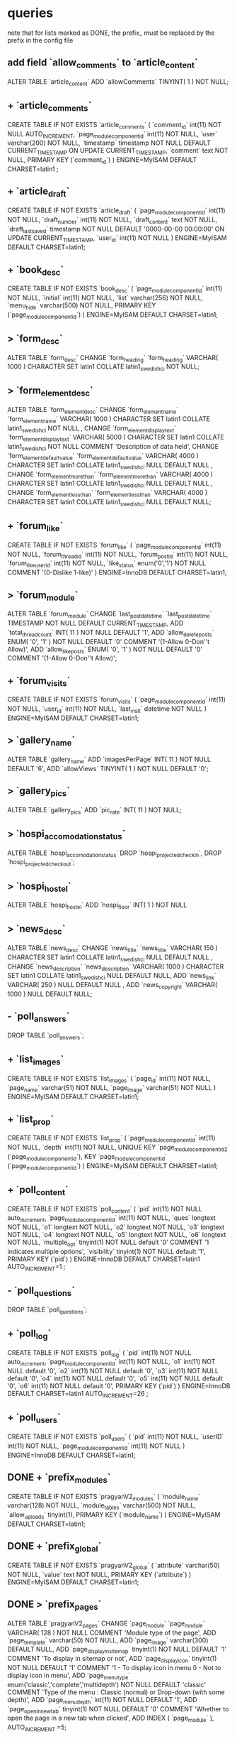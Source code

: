 * queries
  note that for lists marked as DONE, the prefix_ must be replaced by the prefix in the config file
** add field `allow_comments` to `article_content`
   ALTER TABLE  `article_content` ADD  `allowComments` TINYINT( 1 ) NOT NULL;
** + `article_comments`
   CREATE TABLE IF NOT EXISTS `article_comments` (
     `comment_id` int(11) NOT NULL AUTO_INCREMENT,
     `page_modulecomponentid` int(11) NOT NULL,
     `user` varchar(200) NOT NULL,
     `timestamp` timestamp NOT NULL DEFAULT CURRENT_TIMESTAMP ON UPDATE CURRENT_TIMESTAMP,
     `comment` text NOT NULL,
     PRIMARY KEY (`comment_id`)
   ) ENGINE=MyISAM  DEFAULT CHARSET=latin1 ;

** + `article_draft`
   CREATE TABLE IF NOT EXISTS `article_draft` (
     `page_modulecomponentid` int(11) NOT NULL,
     `draft_number` int(11) NOT NULL,
     `draft_content` text NOT NULL,
     `draft_lastsaved` timestamp NOT NULL DEFAULT '0000-00-00 00:00:00' ON UPDATE CURRENT_TIMESTAMP,
     `user_id` int(11) NOT NULL
   ) ENGINE=MyISAM DEFAULT CHARSET=latin1;

** + `book_desc`
   CREATE TABLE IF NOT EXISTS `book_desc` (
     `page_modulecomponentid` int(11) NOT NULL,
     `initial` int(11) NOT NULL,
     `list` varchar(256) NOT NULL,
     `menu_hide` varchar(500) NOT NULL,
     PRIMARY KEY (`page_modulecomponentid`)
   ) ENGINE=MyISAM DEFAULT CHARSET=latin1;

** > `form_desc`
   ALTER TABLE  `form_desc` CHANGE  `form_heading`  `form_heading` VARCHAR( 1000 ) CHARACTER SET latin1 COLLATE latin1_swedish_ci NOT NULL;
** > `form_elementdesc`
   ALTER TABLE  `form_elementdesc` CHANGE  `form_elementname`  `form_elementname` VARCHAR( 1000 ) CHARACTER SET latin1 COLLATE latin1_swedish_ci NOT NULL ,
   CHANGE  `form_elementdisplaytext`  `form_elementdisplaytext` VARCHAR( 5000 ) CHARACTER SET latin1 COLLATE latin1_swedish_ci NOT NULL COMMENT  'Description of data held',
   CHANGE  `form_elementdefaultvalue`  `form_elementdefaultvalue` VARCHAR( 4000 ) CHARACTER SET latin1 COLLATE latin1_swedish_ci NULL DEFAULT NULL ,
   CHANGE  `form_elementmorethan`  `form_elementmorethan` VARCHAR( 4000 ) CHARACTER SET latin1 COLLATE latin1_swedish_ci NULL DEFAULT NULL ,
   CHANGE  `form_elementlessthan`  `form_elementlessthan` VARCHAR( 4000 ) CHARACTER SET latin1 COLLATE latin1_swedish_ci NULL DEFAULT NULL;

** + `forum_like`
   CREATE TABLE IF NOT EXISTS `forum_like` (
     `page_modulecomponentid` int(11) NOT NULL,
     `forum_thread_id` int(11) NOT NULL,
     `forum_post_id` int(11) NOT NULL,
     `forum_like_user_id` int(11) NOT NULL,
     `like_status` enum('0','1') NOT NULL COMMENT '(0-Dislike 1-like)'
   ) ENGINE=InnoDB DEFAULT CHARSET=latin1;

** > `forum_module`
   ALTER TABLE  `forum_module` CHANGE  `last_post_datetime`  `last_post_datetime` TIMESTAMP NOT NULL DEFAULT CURRENT_TIMESTAMP,
   ADD  `total_thread_count` INT( 11 ) NOT NULL DEFAULT  '1',
   ADD  `allow_delete_posts` ENUM(  '0',  '1' ) NOT NULL DEFAULT  '0' COMMENT  '(1-Allow 0-Don''t Allow)',
   ADD  `allow_like_posts` ENUM(  '0',  '1' ) NOT NULL DEFAULT  '0' COMMENT  '(1-Allow 0-Don''t Allow)';
** + `forum_visits`
   CREATE TABLE IF NOT EXISTS `forum_visits` (
     `page_modulecomponentid` int(11) NOT NULL,
     `user_id` int(11) NOT NULL,
     `last_visit` datetime NOT NULL
   ) ENGINE=MyISAM DEFAULT CHARSET=latin1;

** > `gallery_name`
   ALTER TABLE  `gallery_name` ADD  `imagesPerPage` INT( 11 ) NOT NULL DEFAULT  '6',
   ADD  `allowViews` TINYINT( 1 ) NOT NULL DEFAULT  '0';
** > `gallery_pics`
   ALTER TABLE  `gallery_pics` ADD  `pic_rate` INT( 11 ) NOT NULL;
** > `hospi_accomodation_status`
   ALTER TABLE `hospi_accomodation_status`
   DROP `hospi_projected_checkin`,
   DROP `hospi_projected_checkout`;

** > `hospi_hostel`
   ALTER TABLE  `hospi_hostel` ADD  `hospi_floor` INT( 1 ) NOT NULL
** > `news_desc`
   ALTER TABLE  `news_desc` CHANGE  `news_title`  `news_title` VARCHAR( 150 ) CHARACTER SET latin1 COLLATE latin1_swedish_ci NULL DEFAULT NULL ,
   CHANGE  `news_description`  `news_description` VARCHAR( 1000 ) CHARACTER SET latin1 COLLATE latin1_swedish_ci NULL DEFAULT NULL,
   ADD  `news_link` VARCHAR( 250 ) NULL DEFAULT NULL ,
   ADD  `news_copyright` VARCHAR( 1000 ) NULL DEFAULT NULL;
** - `poll_answers`
   DROP TABLE  `poll_answers`;
** + `list_images`
   CREATE TABLE IF NOT EXISTS `list_images` (
     `page_id` int(11) NOT NULL,
     `page_name` varchar(51) NOT NULL,
     `page_image` varchar(51) NOT NULL
   ) ENGINE=MyISAM DEFAULT CHARSET=latin1;
** + `list_prop`
CREATE TABLE IF NOT EXISTS `list_prop` (
 `page_modulecomponentid` int(11) NOT NULL,
 `depth` int(11) NOT NULL,
 UNIQUE KEY `page_modulecomponentid_2` (`page_modulecomponentid`),
 KEY `page_modulecomponentid` (`page_modulecomponentid`)
) ENGINE=MyISAM DEFAULT CHARSET=latin1;

** + `poll_content`
   CREATE TABLE IF NOT EXISTS `poll_content` (
     `pid` int(11) NOT NULL auto_increment,
     `page_modulecomponentid` int(11) NOT NULL,
     `ques` longtext NOT NULL,
     `o1` longtext NOT NULL,
     `o2` longtext NOT NULL,
     `o3` longtext NOT NULL,
     `o4` longtext NOT NULL,
     `o5` longtext NOT NULL,
     `o6` longtext NOT NULL,
     `multiple_opt` tinyint(1) NOT NULL default '0' COMMENT '1 indicates multiple options',
     `visibility` tinyint(1) NOT NULL default '1',
     PRIMARY KEY (`pid`)
   ) ENGINE=InnoDB DEFAULT CHARSET=latin1 AUTO_INCREMENT=1 ;
** - `poll_questions`
   DROP TABLE  `poll_questions`;
** + `poll_log`
   CREATE TABLE IF NOT EXISTS `poll_log` (
     `pid` int(11) NOT NULL auto_increment,
     `page_modulecomponentid` int(11) NOT NULL,
     `o1` int(11) NOT NULL default '0',
     `o2` int(11) NOT NULL default '0',
     `o3` int(11) NOT NULL default '0',
     `o4` int(11) NOT NULL default '0',
     `o5` int(11) NOT NULL default '0',
     `o6` int(11) NOT NULL default '0',
     PRIMARY KEY (`pid`)
   ) ENGINE=InnoDB DEFAULT CHARSET=latin1 AUTO_INCREMENT=26 ;

** + `poll_users`
   CREATE TABLE IF NOT EXISTS `poll_users` (
     `pid` int(11) NOT NULL,
     `userID` int(11) NOT NULL,
     `page_modulecomponentid` int(11) NOT NULL
   ) ENGINE=InnoDB DEFAULT CHARSET=latin1;

** DONE + `prefix_modules`
   CREATE TABLE IF NOT EXISTS `pragyanV2_modules` (
     `module_name` varchar(128) NOT NULL,
     `module_tables` varchar(500) NOT NULL,
     `allow_uploads` tinyint(1),
     PRIMARY KEY (`module_name`)
   ) ENGINE=MyISAM DEFAULT CHARSET=latin1;

** DONE + `prefix_global`
   CREATE TABLE IF NOT EXISTS `pragyanV2_global` (
     `attribute` varchar(50) NOT NULL,
     `value` text NOT NULL,
     PRIMARY KEY (`attribute`)
   ) ENGINE=MyISAM DEFAULT CHARSET=latin1;

** DONE > `prefix_pages`
   ALTER TABLE  `pragyanV2_pages` CHANGE  `page_module`  `page_module` VARCHAR( 128 ) NOT NULL COMMENT  'Module type of the page',
   ADD `page_template` varchar(50) NOT NULL,
   ADD `page_image` varchar(300) DEFAULT NULL,
   ADD `page_displayinsitemap` tinyint(1) NOT NULL DEFAULT '1' COMMENT 'To display in sitemap or not',
   ADD `page_displayicon` tinyint(1) NOT NULL DEFAULT '1' COMMENT '1 - To display icon in menu 0 - Not to display icon in menu',
   ADD `page_menutype` enum('classic','complete','multidepth') NOT NULL DEFAULT 'classic' COMMENT 'Type of the menu : Classic (normal) or Drop-down (with some depth)',
   ADD `page_menudepth` int(11) NOT NULL DEFAULT '1',
   ADD `page_openinnewtab` tinyint(1) NOT NULL DEFAULT '0' COMMENT 'Whether to open the page in a new tab when clicked',
   ADD INDEX (  `page_module` ),
   AUTO_INCREMENT =5;

** TODO > `prefix_permissionlist`
   ALTER TABLE  `pragyanV2_permissionlist` CHANGE  `page_module`  `page_module` VARCHAR( 128 ) NOT NULL
//   , AUTO_INCREMENT =1
*** had some problem while executing this statement in phpmyadmin... had to empty the table to execute the query

** DONE + `prefix_templates`
   CREATE TABLE IF NOT EXISTS `pragyanV2_templates` (
     `template_name` varchar(50) NOT NULL,
     PRIMARY KEY (`template_name`)
   ) ENGINE=MyISAM DEFAULT CHARSET=latin1;

** DONE + `prefix_tempuploads`
   CREATE TABLE IF NOT EXISTS `pragyanV2_tempuploads` (
     `id` int(11) NOT NULL AUTO_INCREMENT,
     `filePath` varchar(500) NOT NULL,
     `info` varchar(1000) NOT NULL,
     PRIMARY KEY (`id`)
   ) ENGINE=MyISAM DEFAULT CHARSET=latin1 AUTO_INCREMENT=11 ;

** DONE > `prefix_uploads`
   ALTER TABLE  `pragyanV2_uploads`
   CHANGE  `page_module`  `page_module` VARCHAR( 128 ) NOT NULL,
   ADD FOREIGN KEY (`page_module`) REFERENCES `pragyanV2_modules`(`module_name`);

** DONE > `prefix_usergroup`
   ALTER TABLE  `pcmsv2`.`pragyanV2_usergroup` DROP INDEX  `user_id` ,
   ADD INDEX  `user_id` (  `user_id` , `group_id` );
   
** TODO what to do with `pragyanV2_userprofile_elementdata` and `pragyanV2_userprofile_elementdesc`??? how does the user details get transformed to some other tables???
** DONE `prefix_users`
   ALTER TABLE  `pragyanV2_users` CHANGE  `user_loginmethod`  `user_loginmethod` ENUM(  'openid',  'db',  'ldap',  'imap',  'ads' ) CHARACTER SET latin1 COLLATE latin1_swedish_ci NOT NULL DEFAULT  'db' COMMENT 'Login Method'

** DONE + `prefix_openid_users`
   CREATE TABLE IF NOT EXISTS `pragyanV2_openid_users` (
     `openid_id` INT NOT NULL AUTO_INCREMENT,
     `openid_url` VARCHAR(2063) NOT NULL ,
     `user_id` INT NOT NULL ,
     PRIMARY KEY (`openid_id`)
   )ENGINE = MyISAM ;
   
** DONE + `prefix_widgets`
   CREATE TABLE IF NOT EXISTS `pragyanV2_widgets` (
     `widget_id` int(11) NOT NULL,
     `widget_instanceid` int(11) NOT NULL,
     `page_id` int(11) NOT NULL,
     `widget_location` int(11) NOT NULL,
     `widget_order` int(11) NOT NULL,
     `widget_propagate` int(1) NOT NULL DEFAULT '0',
     PRIMARY KEY (`widget_id`,`widget_instanceid`)
   ) ENGINE=MyISAM DEFAULT CHARSET=latin1;

** DONE + `prefix_widgetsconfig`
   CREATE TABLE IF NOT EXISTS `pragyanV2_widgetsconfig` (
     `widget_id` int(11) NOT NULL,
     `widget_instanceid` int(11) NOT NULL,
     `config_name` varchar(128) NOT NULL,
     `config_value` longtext NOT NULL,
     PRIMARY KEY (`widget_id`,`widget_instanceid`,`config_name`)
   ) ENGINE=MyISAM DEFAULT CHARSET=latin1;

** DONE + `prefix_widgetsdata`
   CREATE TABLE IF NOT EXISTS `pragyanV2_widgetsdata` (
     `widget_id` int(11) NOT NULL,
     `widget_instanceid` int(11) NOT NULL,
     `widget_datakey` varchar(500) NOT NULL,
     `widget_datavalue` longtext NOT NULL,
     PRIMARY KEY (`widget_id`,`widget_instanceid`,`widget_datakey`)
   ) ENGINE=MyISAM DEFAULT CHARSET=latin1;
** DONE + `prefix_widgetsconfiginfo`
   CREATE TABLE IF NOT EXISTS `pragyanV2_widgetsconfiginfo` (
     `widget_id` int(11) NOT NULL,
     `config_name` varchar(128) NOT NULL,
     `config_type` enum('text','textarea','bool','integer','date','select','hidden','datetime','file','radio','checkbox','noinput') NOT NULL,
     `config_options` text NOT NULL,
     `config_displaytext` text NOT NULL,
     `config_default` longtext NOT NULL,
     `is_global` int(1) NOT NULL,
     `config_rank` int(10) NOT NULL,
     PRIMARY KEY (`widget_id`,`config_name`)
   ) ENGINE=MyISAM DEFAULT CHARSET=latin1;
** DONE + `prefix_widgetsinfo`
   CREATE TABLE IF NOT EXISTS `pragyanV2_widgetsinfo` (
     `widget_id` INT( 11 ) NOT NULL AUTO_INCREMENT PRIMARY KEY ,
     `widget_name` VARCHAR( 100 ) NOT NULL ,
     `widget_classname` VARCHAR ( 100 ) NOT NULL,
     `widget_description` MEDIUMTEXT NOT NULL ,
     `widget_version` VARCHAR( 27 ) NOT NULL ,
     `widget_author` TEXT NULL ,
     `widget_foldername` VARCHAR( 27 ) NOT NULL ,
     UNIQUE ( `widget_foldername` )
   ) ENGINE=MYISAM DEFAULT CHARSET=latin1;

** TODO the entire quiz module has possibly been rewritten... skipping this part... ask chakra about how the database structure has been transformed.... just hoping that nitt website doesn't have any page of type quiz
** + `safedit_sections`
   CREATE TABLE IF NOT EXISTS `safedit_sections` (
     `page_modulecomponentid` int(11) NOT NULL,
     `section_id` int(11) NOT NULL,
     `section_heading` varchar(256) DEFAULT NULL,
     `section_type` varchar(64) DEFAULT NULL,
     `section_show` tinyint(4) NOT NULL,
     `section_priority` int(11) DEFAULT NULL,
     `section_content` text
   ) ENGINE=MyISAM DEFAULT CHARSET=latin1;


** + `share`
   CREATE TABLE IF NOT EXISTS `share` (
     `page_modulecomponentid` int(11) NOT NULL,
     `page_desc` text NOT NULL,
     `file_type` varchar(100) NOT NULL,
     `maxfile_size` int(11) NOT NULL,
     PRIMARY KEY (`page_modulecomponentid`)
   ) ENGINE=MyISAM DEFAULT CHARSET=latin1;

** + `share_comments`
   CREATE TABLE IF NOT EXISTS `share_comments` (
     `comment_id` int(11) NOT NULL,
     `file_id` int(11) NOT NULL,
     `page_modulecomponentid` int(11) NOT NULL,
     `comment` text NOT NULL,
     `userid` int(11) NOT NULL,
     `comment_datetime` timestamp NOT NULL DEFAULT CURRENT_TIMESTAMP ON UPDATE CURRENT_TIMESTAMP,
     PRIMARY KEY (`comment_id`)
   ) ENGINE=MyISAM DEFAULT CHARSET=latin1;

** + `share_files`
   CREATE TABLE IF NOT EXISTS `share_files` (
     `file_id` int(11) NOT NULL AUTO_INCREMENT,
     `page_modulecomponentid` int(11) NOT NULL,
     `upload_filename` varchar(50) NOT NULL,
     `file_name` varchar(50) NOT NULL,
     `file_desc` text NOT NULL,
     `upload_userid` int(11) NOT NULL,
     PRIMARY KEY (`file_id`)
   ) ENGINE=MyISAM DEFAULT CHARSET=latin1 AUTO_INCREMENT=8 ;

** queries for sphider search
create table sites(
	site_id int auto_increment not null primary key,
	url varchar(255),
	title varchar(255),
	short_desc text,
	indexdate date,
	spider_depth int default 2,
	required text,
	disallowed text,
	can_leave_domain bool) ENGINE = MYISAM;
create table links (
	link_id int auto_increment primary key not null,
	site_id int,
	url varchar(255) not null,
	title varchar(200),
	description varchar(255),
	fulltxt mediumtext,
	indexdate date,
	size float(2),
	md5sum varchar(32),
	key url (url),
	key md5key (md5sum),
	visible int default 0, 
	level int) ENGINE = MYISAM;
create table keywords	(
	keyword_id int primary key not null auto_increment,
	keyword varchar(30) not null,
	unique kw (keyword),
	key keyword (keyword(10))) ENGINE = MYISAM;
create table link_keyword0 (
	link_id int not null,
	keyword_id int not null,
	weight int(3),
	domain int(4),
	key linkid(link_id),
	key keyid(keyword_id)) ENGINE = MYISAM;
create table link_keyword1 (
	link_id int not null,
	keyword_id int not null,
	weight int(3),
	domain int(4),
	key linkid(link_id),
	key keyid(keyword_id)) ENGINE = MYISAM;
create table link_keyword2 (
	link_id int not null,
	keyword_id int not null,
	weight int(3),
	domain int(4),
	key linkid(link_id),
	key keyid(keyword_id)) ENGINE = MYISAM;
create table link_keyword3 (
	link_id int not null,
	keyword_id int not null,
	weight int(3),
	domain int(4),
	key linkid(link_id),
	key keyid(keyword_id)) ENGINE = MYISAM;
create table link_keyword4 (
	link_id int not null,
	keyword_id int not null,
	weight int(3),
	domain int(4),
	key linkid(link_id),
	key keyid(keyword_id)) ENGINE = MYISAM;
create table link_keyword5 (
	link_id int not null,
	keyword_id int not null,
	weight int(3),
	domain int(4),
	key linkid(link_id),
	key keyid(keyword_id)) ENGINE = MYISAM;
create table link_keyword6 (
	link_id int not null,
	keyword_id int not null,
	weight int(3),
	domain int(4),
	key linkid(link_id),
	key keyid(keyword_id)) ENGINE = MYISAM;
create table link_keyword7 (
	link_id int not null,
	keyword_id int not null,
	weight int(3),
	domain int(4),
	key linkid(link_id),
	key keyid(keyword_id)) ENGINE = MYISAM;
create table link_keyword8 (
	link_id int not null,
	keyword_id int not null,
	weight int(3),
	domain int(4),
	key linkid(link_id),
	key keyid(keyword_id)) ENGINE = MYISAM;
create table link_keyword9 (
	link_id int not null,
	keyword_id int not null,
	weight int(3),
	domain int(4),
	key linkid(link_id),
	key keyid(keyword_id)) ENGINE = MYISAM;
create table link_keyworda (
	link_id int not null,
	keyword_id int not null,
	weight int(3),
	domain int(4),
	key linkid(link_id),
	key keyid(keyword_id)) ENGINE = MYISAM;
create table link_keywordb (
	link_id int not null,
	keyword_id int not null,
	weight int(3),
	domain int(4),
	key linkid(link_id),
	key keyid(keyword_id)) ENGINE = MYISAM;
create table link_keywordc (
	link_id int not null,
	keyword_id int not null,
	weight int(3),
	domain int(4),
	key linkid(link_id),
	key keyid(keyword_id)) ENGINE = MYISAM;
create table link_keywordd (
	link_id int not null,
	keyword_id int not null,
	weight int(3),
	domain int(4),
	key linkid(link_id),
	key keyid(keyword_id)) ENGINE = MYISAM;
create table link_keyworde (
	link_id int not null,
	keyword_id int not null,
	weight int(3),
	domain int(4),
	key linkid(link_id),
	key keyid(keyword_id)) ENGINE = MYISAM;
create table link_keywordf (
	link_id int not null,
	keyword_id int not null,
	weight int(3),
	domain int(4),
	key linkid(link_id),
	key keyid(keyword_id)) ENGINE = MYISAM;
create table categories(
	category_id integer not null auto_increment primary key, 
	category text,
	parent_num integer
	) ENGINE = MYISAM;
create table site_category (
	site_id integer,
	category_id integer
	) ENGINE = MYISAM;
create table temp (
	link varchar(255),
	level integer,
	id varchar (32)
	) ENGINE = MYISAM;
create table pending (
	site_id integer,
	temp_id varchar(32),
	level integer,
	count integer,
	num integer) ENGINE = MYISAM;

create table query_log (
	query varchar(255),
	time timestamp(14),
	elapsed float(2),
	results int,
	key query_key(query)
	) ENGINE = MYISAM;

create table domains (
	domain_id int auto_increment primary key not null,	
	domain varchar(255)
) ENGINE = MYISAM;
